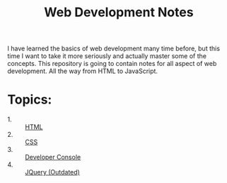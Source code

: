 #+TITLE: Web Development Notes

I have learned the basics of web development many time before, but this time I
want to take it more seriously and actually master some of the concepts. This
repository is going to contain notes for all aspect of web development. All the
way from HTML to JavaScript.

* Topics:
  - 1. :: [[./HTML/README.org][HTML]]
  - 2. :: [[./CSS/README.org][CSS]]
  - 3. :: [[./DeveloperConsole/README.org][Developer Console]]
  - 4. :: [[./JQuery/README.org][JQuery (Outdated)]]
